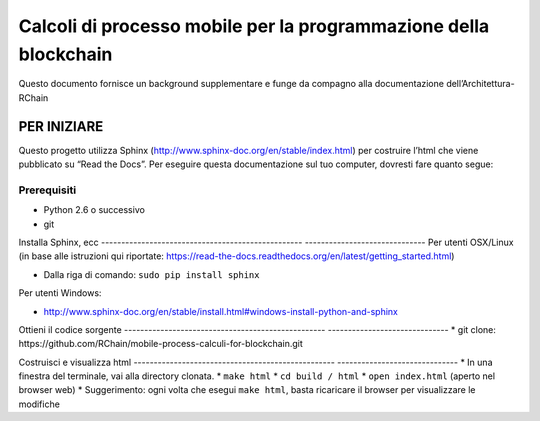 *******************************************************************************
Calcoli di processo mobile per la programmazione della blockchain
*******************************************************************************

Questo documento fornisce un background supplementare e funge da compagno alla
documentazione dell’Architettura-RChain


PER INIZIARE
======================

Questo progetto utilizza Sphinx (http://www.sphinx-doc.org/en/stable/index.html) per costruire l’html che viene pubblicato su “Read the Docs”. Per eseguire questa documentazione sul tuo computer, dovresti fare quanto segue:

Prerequisiti
--------------------------------------------------------------------------------
* Python 2.6 o successivo
* git

Installa Sphinx, ecc
-------------------------------------------------- ------------------------------
Per utenti OSX/Linux (in base alle istruzioni qui riportate: https://read-the-docs.readthedocs.org/en/latest/getting_started.html)

* Dalla riga di comando: ``sudo pip install sphinx``

Per utenti Windows:

* http://www.sphinx-doc.org/en/stable/install.html#windows-install-python-and-sphinx

Ottieni il codice sorgente
-------------------------------------------------- ------------------------------
* git clone: ​​https://github.com/RChain/mobile-process-calculi-for-blockchain.git

Costruisci e visualizza html
-------------------------------------------------- ------------------------------
* In una finestra del terminale, vai alla directory clonata.
* ``make html``
* ``cd build / html``
* ``open index.html`` (aperto nel browser web)
* Suggerimento: ogni volta che esegui ``make html``, basta ricaricare il browser per visualizzare le modifiche
